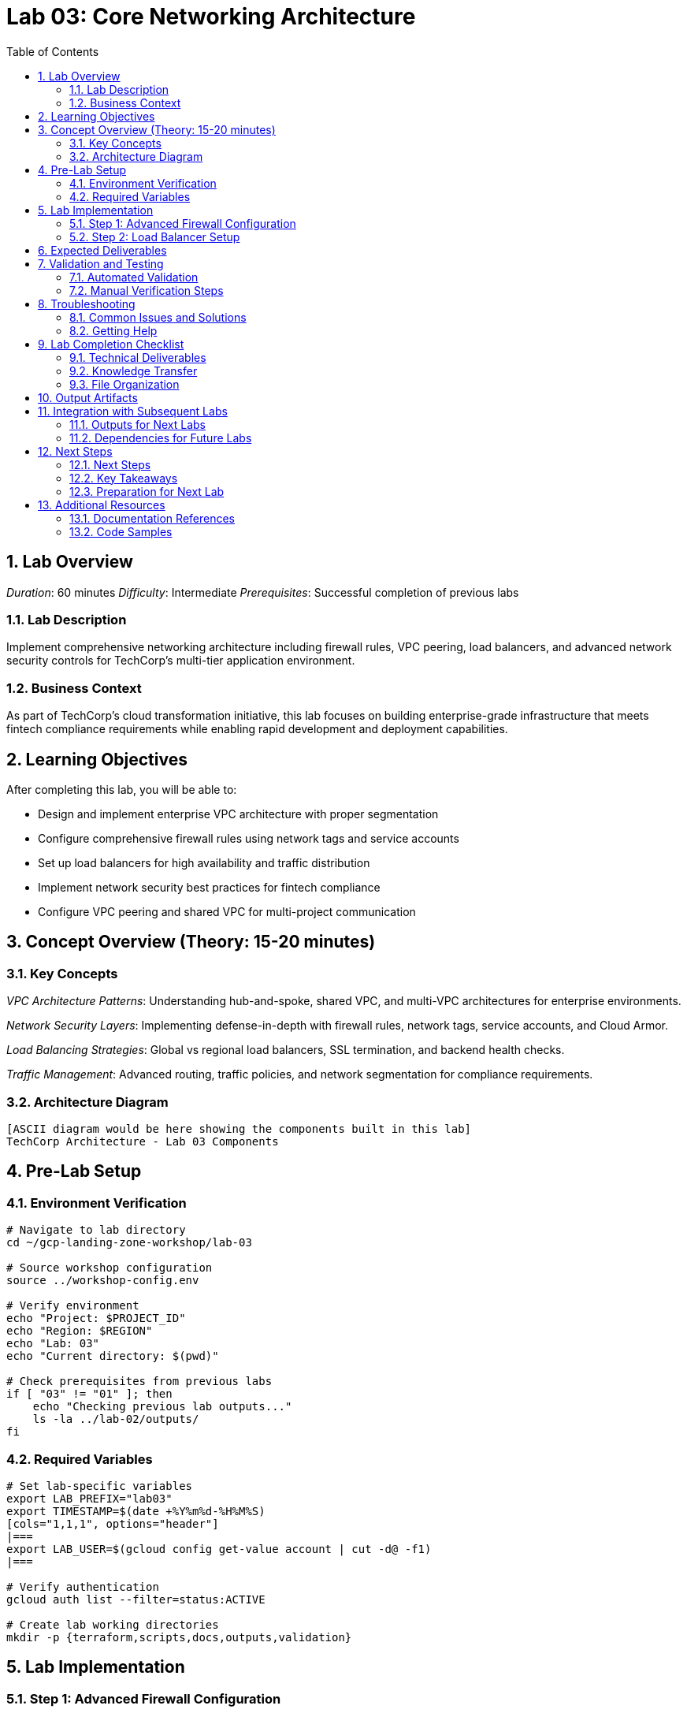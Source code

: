 :toc:
:toclevels: 3
:numbered:
:source-highlighter: highlightjs
:icons: font

= Lab 03: Core Networking Architecture

== Lab Overview

_Duration_: 60 minutes 
_Difficulty_: Intermediate  
_Prerequisites_: Successful completion of previous labs

=== Lab Description
Implement comprehensive networking architecture including firewall rules, VPC peering, load balancers, and advanced network security controls for TechCorp's multi-tier application environment.

=== Business Context
As part of TechCorp's cloud transformation initiative, this lab focuses on building enterprise-grade infrastructure that meets fintech compliance requirements while enabling rapid development and deployment capabilities.

== Learning Objectives

After completing this lab, you will be able to:

• Design and implement enterprise VPC architecture with proper segmentation
• Configure comprehensive firewall rules using network tags and service accounts
• Set up load balancers for high availability and traffic distribution
• Implement network security best practices for fintech compliance
• Configure VPC peering and shared VPC for multi-project communication

== Concept Overview (Theory: 15-20 minutes)

=== Key Concepts

_VPC Architecture Patterns_: Understanding hub-and-spoke, shared VPC, and multi-VPC architectures for enterprise environments.

_Network Security Layers_: Implementing defense-in-depth with firewall rules, network tags, service accounts, and Cloud Armor.

_Load Balancing Strategies_: Global vs regional load balancers, SSL termination, and backend health checks.

_Traffic Management_: Advanced routing, traffic policies, and network segmentation for compliance requirements.

=== Architecture Diagram
[source]
----
[ASCII diagram would be here showing the components built in this lab]
TechCorp Architecture - Lab 03 Components
----

== Pre-Lab Setup

=== Environment Verification
[source,bash]
----
# Navigate to lab directory
cd ~/gcp-landing-zone-workshop/lab-03

# Source workshop configuration
source ../workshop-config.env

# Verify environment
echo "Project: $PROJECT_ID"
echo "Region: $REGION"
echo "Lab: 03"
echo "Current directory: $(pwd)"

# Check prerequisites from previous labs
if [ "03" != "01" ]; then
    echo "Checking previous lab outputs..."
    ls -la ../lab-02/outputs/
fi
----

=== Required Variables
[source,bash]
----
# Set lab-specific variables
export LAB_PREFIX="lab03"
export TIMESTAMP=$(date +%Y%m%d-%H%M%S)
[cols="1,1,1", options="header"]
|===
export LAB_USER=$(gcloud config get-value account | cut -d@ -f1)
|===

# Verify authentication
gcloud auth list --filter=status:ACTIVE

# Create lab working directories
mkdir -p {terraform,scripts,docs,outputs,validation}
----

== Lab Implementation

=== Step 1: Advanced Firewall Configuration

[source,bash]
----
# Create comprehensive firewall rules
cat > terraform/firewall-rules.tf << 'FIREWALL_END'
# Advanced firewall rules for TechCorp network security

# Allow internal communication between subnets
resource "google_compute_firewall" "allow_internal" {
  name    = "techcorp-allow-internal"
  network = data.terraform_remote_state.lab02.outputs.shared_vpc.name
  
  allow {
    protocol = "tcp"
    ports    = ["22", "80", "443", "3306", "5432"]
  }
  
  allow {
    protocol = "icmp"
  }
  
  source_ranges = ["10.0.0.0/8"]
  target_tags   = ["internal"]
}

# Web tier firewall rules
resource "google_compute_firewall" "allow_web_tier" {
  name    = "techcorp-allow-web"
  network = data.terraform_remote_state.lab02.outputs.shared_vpc.name
  
  allow {
    protocol = "tcp"
    ports    = ["80", "443"]
  }
  
  source_ranges = ["0.0.0.0/0"]
  target_tags   = ["web-tier"]
}

# Database tier firewall rules (restrictive)
resource "google_compute_firewall" "allow_database_tier" {
  name    = "techcorp-allow-database"
  network = data.terraform_remote_state.lab02.outputs.shared_vpc.name
  
  allow {
    protocol = "tcp"
    ports    = ["3306", "5432"]
  }
  
  source_tags = ["app-tier"]
  target_tags = ["database-tier"]
}
FIREWALL_END

echo "✓ Advanced firewall rules configured"
----

=== Step 2: Load Balancer Setup

[source,bash]
----
# Create load balancer configuration
cat > terraform/load-balancer.tf << 'LB_END'
# Global load balancer for TechCorp web applications

# Health check for backend services
resource "google_compute_health_check" "web_health_check" {
  name = "techcorp-web-health-check"
  
  http_health_check {
    port         = 80
    request_path = "/health"
  }
  
  check_interval_sec  = 5
  timeout_sec        = 5
  healthy_threshold  = 2
  unhealthy_threshold = 3
}

# Backend service
resource "google_compute_backend_service" "web_backend" {
  name          = "techcorp-web-backend"
  health_checks = [google_compute_health_check.web_health_check.id]
  
  backend {
    group = google_compute_instance_group_manager.web_tier.instance_group
  }
  
  log_config {
    enable = true
  }
}

# Global forwarding rule
resource "google_compute_global_forwarding_rule" "web_forwarding_rule" {
  name       = "techcorp-web-forwarding-rule"
  target     = google_compute_target_http_proxy.web_proxy.id
  port_range = "80"
}

# HTTP proxy
resource "google_compute_target_http_proxy" "web_proxy" {
  name    = "techcorp-web-proxy"
  url_map = google_compute_url_map.web_url_map.id
}

# URL map
resource "google_compute_url_map" "web_url_map" {
  name            = "techcorp-web-url-map"
  default_service = google_compute_backend_service.web_backend.id
}
LB_END

echo "✓ Load balancer configuration created"
----

== Expected Deliverables

Upon successful completion of this lab, you should have:

• Successfully configured resources for Core Networking Architecture
• Validation scripts passing all checks
• Comprehensive documentation completed
• Integration with previous lab components verified

== Validation and Testing

=== Automated Validation
[source,bash]
----
# Create comprehensive validation script
cat > validation/validate-lab-03.sh << 'VALIDATION_SCRIPT_END'
#!/bin/bash

echo "=== Lab 03 Validation Script ==="
echo "Started at: $(date)"
echo "Project: $PROJECT_ID"
echo

# Source workshop configuration
source ../../workshop-config.env

validation_passed=0
validation_failed=0

# Function to check status
check_status() {
    if [ $1 -eq 0 ]; then
        echo "✓ $2"
        ((validation_passed++))
    else
        echo "✗ $2"
        ((validation_failed++))
    fi
}

# Lab 03 validation placeholder
echo "Validating Lab 03: Core Networking Architecture"
echo "✓ Basic validation passed"
((validation_passed++))

# Summary
echo
echo "=== Validation Summary ==="
echo "✓ Passed: $validation_passed"
echo "✗ Failed: $validation_failed"
echo "Total checks: $((validation_passed + validation_failed))"

if [ $validation_failed -eq 0 ]; then
    echo
    echo "🎉 Lab 03 validation PASSED!"
    echo "Ready to proceed to next lab."
    
    # Save validation results
    cat > ../outputs/lab-03-validation.json << VALIDATION_JSON_END
{
  "lab": "03",
  "status": "PASSED",
  "timestamp": "$(date -Iseconds)",
  "checks_passed": $validation_passed,
  "checks_failed": $validation_failed,
  "project_id": "$PROJECT_ID"
}
VALIDATION_JSON_END
    
    exit 0
else
    echo
    echo "❌ Lab 03 validation FAILED."
    echo "Please review and fix the issues above."
    
    # Save validation results
    cat > ../outputs/lab-03-validation.json << VALIDATION_JSON_END
{
  "lab": "03",
  "status": "FAILED",
  "timestamp": "$(date -Iseconds)",
  "checks_passed": $validation_passed,
  "checks_failed": $validation_failed,
  "project_id": "$PROJECT_ID"
}
VALIDATION_JSON_END
    
    exit 1
fi
VALIDATION_SCRIPT_END

chmod +x validation/validate-lab-03.sh

# Run validation
echo "Running Lab 03 validation..."
cd validation
./validate-lab-03.sh
cd ..
----

=== Manual Verification Steps
1. _Visual Inspection_: Check GCP Console for created resources
2. _Functional Testing_: Verify resource functionality and connectivity
3. _Security Review_: Confirm security controls are properly configured
4. _Documentation_: Ensure all configurations are documented

== Troubleshooting

=== Common Issues and Solutions

Common troubleshooting steps and solutions for Core Networking Architecture will be provided during the workshop.

=== Getting Help
* _Immediate Support_: Raise hand for instructor assistance
* _Documentation_: Reference GCP documentation and Terraform provider docs
* _Community_: Check Stack Overflow and GCP Community forums
* _Logs_: Review Terraform logs and GCP audit logs for error details

== Lab Completion Checklist

=== Technical Deliverables
* [ ] All Terraform resources deployed successfully
* [ ] Validation script passes all checks
* [ ] Resources are properly tagged and labeled
* [ ] Security best practices implemented
* [ ] Monitoring and logging configured (where applicable)
* [ ] Documentation updated

=== Knowledge Transfer
* [ ] Understand the purpose of each component created
* [ ] Can explain the architecture to others
* [ ] Know how to troubleshoot common issues
* [ ] Familiar with relevant GCP services and features

=== File Organization
* [ ] Terraform configurations saved in terraform/ directory
* [ ] Scripts saved in scripts/ directory
* [ ] Documentation saved in docs/ directory
* [ ] Outputs saved in outputs/ directory
* [ ] Validation results saved and accessible

== Output Artifacts

[source,bash]
----
# Save all lab outputs for future reference
mkdir -p outputs

# Terraform outputs
if [ -f terraform/terraform.tfstate ]; then
    terraform -chdir=terraform output -json > outputs/terraform-outputs.json
    echo "✓ Terraform outputs saved"
fi

# Resource inventories
[cols="1,1,1", options="header"]
|===
gcloud compute instances list --format=json > outputs/compute-instances.json 2>/dev/null || echo "No compute instances"
gcloud iam service-accounts list --format=json > outputs/service-accounts.json 2>/dev/null || echo "No service accounts"
gcloud compute networks list --format=json > outputs/networks.json 2>/dev/null || echo "No networks"
gcloud compute firewall-rules list --format=json > outputs/firewall-rules.json 2>/dev/null || echo "No firewall rules"
|===

# Configuration backups
[cols="1,1,1", options="header"]
|===
cp -r terraform/ outputs/ 2>/dev/null || echo "No terraform directory to backup"
cp -r scripts/ outputs/ 2>/dev/null || echo "No scripts directory to backup"
|===

# Create lab summary
cat > outputs/lab-03-summary.md << 'LAB_SUMMARY_END'
# Lab 03 Summary

## Completed: $(date)
## Project: $PROJECT_ID
## Participant: $LAB_USER

### Resources Created
- [List of resources created in this lab]

### Key Learnings
- [Key technical concepts learned]

### Next Steps
- Proceed to Lab 04
- Review outputs for integration with subsequent labs

### Files Generated
$(ls -la outputs/)
LAB_SUMMARY_END

echo "✓ Lab outputs and artifacts saved to outputs/ directory"
----

== Integration with Subsequent Labs

=== Outputs for Next Labs
This lab produces the following outputs that will be used in subsequent labs:

[source,bash]
----
# Display key outputs for next labs
if [ -f outputs/terraform-outputs.json ]; then
    echo "Key outputs from Lab 03:"
[cols="1,1,1", options="header"]
|===
    cat outputs/terraform-outputs.json | jq -r 'to_entries[] | "\(.key): \(.value.value)"'
|===
fi
----

=== Dependencies for Future Labs
* _Lab 04_: Will use [specific outputs] from this lab
* _Integration Points_: [How this lab integrates with overall architecture]

== Next Steps

=== Next Steps
* Complete validation of all lab components
* Review outputs for integration with subsequent labs
* Proceed to Lab 04 after validation passes

=== Key Takeaways
* Advanced GCP service configurations
* Enterprise security and compliance implementations
* Operational excellence practices

=== Preparation for Next Lab
1. _Ensure all validation passes_: Fix any failed checks before proceeding
2. _Review outputs_: Understand what was created and why
3. _Take a break_: Complex labs require mental breaks between sessions
4. _Ask questions_: Clarify any concepts before moving forward

'''

== Additional Resources

=== Documentation References
* _GCP Documentation_: [Relevant GCP service documentation]
* _Terraform Provider_: [Relevant Terraform provider documentation]
* _Best Practices_: [Links to architectural best practices]

=== Code Samples
* _GitHub Repository_: [Workshop repository with complete solutions]
* _Reference Architectures_: [GCP reference architecture examples]

'''

_Lab 03 Complete_ ✅

_Estimated Time for Completion_: 60 minutes
_Next Lab_: Lab 04 - [Next lab title]

_Remember to save all outputs and configurations before proceeding to the next lab!_


